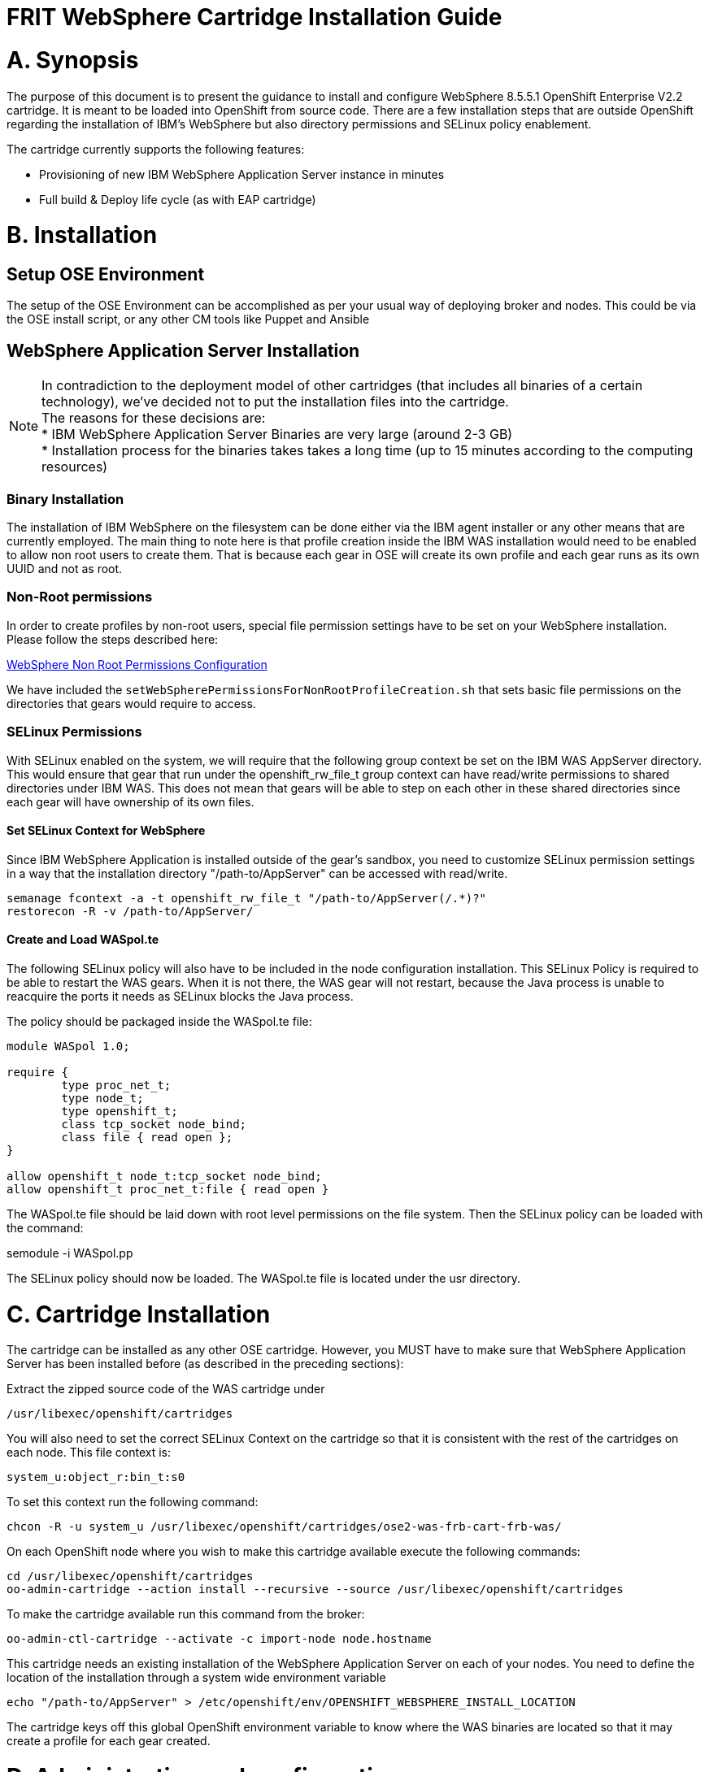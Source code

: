 = FRIT WebSphere Cartridge Installation Guide

= A. Synopsis

The purpose of this document is to present the guidance to install and configure WebSphere 8.5.5.1 OpenShift Enterprise V2.2 cartridge. It is meant to be loaded into OpenShift from source code.
There are a few installation steps that are outside OpenShift regarding the installation of IBM's WebSphere but also directory permissions and SELinux policy enablement.

The cartridge currently supports the following features:

* Provisioning of new IBM WebSphere Application Server instance in minutes
* Full build & Deploy life cycle (as with EAP cartridge)

<<<
= B. Installation

== Setup OSE Environment

The setup of the OSE Environment can be accomplished as per your usual way of deploying broker and nodes. This could be via the OSE install script, or any other CM tools like Puppet and Ansible


== WebSphere Application Server Installation

[%hardbreaks]
NOTE: In contradiction to the deployment model of other cartridges (that includes all binaries of a certain technology), we've decided not to put the installation files into the cartridge.
The reasons for these decisions are:
* IBM WebSphere Application Server Binaries are very large (around 2-3 GB)
* Installation process for the binaries takes takes a long time (up to 15 minutes according to the computing resources)

=== Binary Installation
The installation of IBM WebSphere on the filesystem can be done either via the IBM agent installer or any other means that are currently employed.
The main thing to note here is that profile creation inside the IBM WAS installation would need to be enabled to allow non root users to create them.
That is because each gear in OSE will create its own profile and each gear runs as its own UUID and not as root.

=== Non-Root permissions
In order to create profiles by non-root users, special file permission settings have to be set on your WebSphere installation. Please follow the steps described here:

http://www-01.ibm.com/support/knowledgecenter/SS7JFU_8.5.5/com.ibm.websphere.express.doc/ae/tpro_nonrootpro.html?lang=en[WebSphere Non Root Permissions Configuration]

We have included the `setWebSpherePermissionsForNonRootProfileCreation.sh` that sets basic file permissions on the directories that gears would require to access.

=== SELinux Permissions

With SELinux enabled on the system, we will require that the following group context be set on the IBM WAS AppServer directory.
This would ensure that gear that run under the openshift_rw_file_t group context can have read/write permissions to shared directories under IBM WAS. This does not mean
that gears will be able to step on each other in these shared directories since each gear will have ownership of its own files.

==== Set SELinux Context for WebSphere

Since IBM WebSphere Application is installed outside of the gear's sandbox, you need to customize SELinux permission settings in a way that the installation directory "/path-to/AppServer" can be accessed with read/write.

```
semanage fcontext -a -t openshift_rw_file_t "/path-to/AppServer(/.*)?"
restorecon -R -v /path-to/AppServer/
```

==== Create and Load WASpol.te

The following SELinux policy will also have to be included in the node configuration installation. This SELinux Policy is required to be able to restart the WAS gears.
When it is not there, the WAS gear will not restart, because the Java process is unable to reacquire the ports it needs as SELinux blocks the Java process.

The policy should be packaged inside the WASpol.te file:

```
module WASpol 1.0;

require {
        type proc_net_t;
        type node_t;
        type openshift_t;
        class tcp_socket node_bind;
        class file { read open };
}

allow openshift_t node_t:tcp_socket node_bind;
allow openshift_t proc_net_t:file { read open }
```

The WASpol.te file should be laid down with root level permissions on the file system. Then the SELinux policy can be loaded with the command:

semodule -i WASpol.pp

The SELinux policy should now be loaded. The WASpol.te file is located under the usr directory.

<<<
= C. Cartridge Installation

The cartridge can be installed as any other  OSE cartridge. However, you MUST have to make sure that WebSphere Application Server has been installed before (as described in the preceding sections):

Extract the zipped source code of the WAS cartridge under

`/usr/libexec/openshift/cartridges`

You will also need to set the correct SELinux Context on the cartridge so that it is consistent with the rest of the cartridges on each node. This file context is:

`system_u:object_r:bin_t:s0`

To set this context run the following command:

`chcon -R -u system_u /usr/libexec/openshift/cartridges/ose2-was-frb-cart-frb-was/`

On each OpenShift node where you wish to make this cartridge available execute the following commands:

```
cd /usr/libexec/openshift/cartridges
oo-admin-cartridge --action install --recursive --source /usr/libexec/openshift/cartridges
```

To make the cartridge available run this command from the broker:

`oo-admin-ctl-cartridge --activate -c import-node node.hostname`

This cartridge needs an existing installation of the WebSphere Application Server on each of your nodes. You need to define the location of the installation through a system wide environment variable

```
echo "/path-to/AppServer" > /etc/openshift/env/OPENSHIFT_WEBSPHERE_INSTALL_LOCATION
```

The cartridge keys off this global OpenShift environment variable to know where the WAS binaries are located so that it may create a profile for each gear created.


<<<
= D. Administration and configuration

== How profile creation works

This cartridge will call `${OPENSHIFT_WEBSPHERE_DIR}/install/bin/manageprofiles.sh` and create a profile with the name of the OpenShift app that the user created followed by the domain space name.
The final format looks like: "APPNAME-DOMAIN-FQDN-GEAR_UUID" . The profile will be created underneath the `profile` directory inside your gears `data` directory.

It is very important for the non-root users to be configured to be allowed the necessary permissions to create profiles so that profile creation from within the cartridge can occur.

== Access to WebSphere Admin Console

* Option 1: Preferred - After you have created your gear, do a `rhc port-forward <GEAR_NAME>` and open a browser with the following URL `https://<YOUR_LOCAL_IP>:9043/ibm/console`.

* Option 2: The Admin Console is also exposed via a separate external port that can be determined as follows:

```
rhc ssh <GEAR_NAME>
export | grep WC_ADMINHOST_SECURE_PROXY_PORT
```
[%hardbreaks]
Now point your browser to the following URL:
`https://<GEAR_DNS>:<WC_ADMINHOST_SECURE_PROXY_PORT>/ibm/console/logon.jsp` and enter your credentials. Unfortunately the Admin Console tries to redirect us to the local port `9043`.
[%hardbreaks]
Now manually change port `9043` back to `WC_ADMINHOST_SECURE_PROXYPORT` and change `login.jsp` to `login.do` so that the URL looks like follows:
`https://<GEAR_DNS>:<WC_ADMINHOST_SECURE_PROXY_PORT>/ibm/console/login.do?action=secure`.

The Admin Console should then appear.

<<<
= E. Reference Information

*WebSphere*

* http://pic.dhe.ibm.com/infocenter/wasinfo/v8r5/topic/com.ibm.websphere.express.doc/ae/rxml_manageprofiles.html[Command reference "manageprofiles.sh"]
* http://www-01.ibm.com/support/docview.wss?uid=swg21408274[Disable Security HTTPS for Web App]
* http://www-01.ibm.com/support/knowledgecenter/SSAW57_8.5.5/com.ibm.websphere.nd.doc/ae/trun_multiplenic.html?lang=en[Configure WebSphere to bind to specific IP]
* http://www-01.ibm.com/support/knowledgecenter/SS7JFU_8.5.5/com.ibm.websphere.express.doc/ae/tpro_nonrootpro.html?lang=en[File Permissions for non-admin install]


*OpenShift V2*

* http://openshift.github.io/documentation/oo_cartridge_developers_guide.html[Cartridge Developers Guide]
* https://www.openshift.com/content/at-least-one-port-for-external-use-excluding-8080-please[How to expose more than one public port in cartridge]
